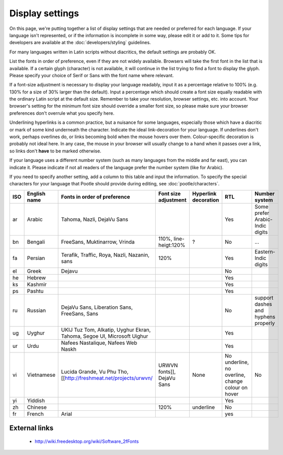 
.. _../pages/l10n/displaysettings#display_settings:

Display settings
****************
On this page, we're putting together a list of display settings that are needed or preferred for each language. If your language isn't represented, or if the information is incomplete in some way, please edit it or add to it. Some tips for developers are available at the :doc:`developers/styling` guidelines.

For many languages written in Latin scripts without diacritics, the default settings are probably OK. 

List the fonts in order of preference, even if they are not widely available. Browsers will take the first font in the list that is available. If a certain glyph (character) is not available, it will continue in the list trying to find a font to display the glyph. Please specify your choice of Serif or Sans with the font name where relevant.

If a font-size adjustment is necessary to display your language readably, input it as a percentage relative to 100% (e.g. 130% for a size of 30% larger than the default). Input a percentage which should create a font size equally readable with the ordinary Latin script at the default size. Remember to take your resolution, browser settings, etc. into account. Your browser's setting for the minimum font size should override a smaller font size, so please make sure your browser preferences don't overrule what you specify here.

Underlining hyperlinks is a common practice, but a nuisance for some languages, especially those which have a diacritic or mark of some kind underneath the character. Indicate the ideal link-decoration for your language. If underlines don't work, perhaps overlines do, or links becoming bold when the mouse hovers over them. Colour-specific decoration is probably not ideal here. In any case, the mouse in your browser will usually change to a hand when it passes over a link, so links don't **have** to be marked otherwise.

If your language uses a different number system (such as many languages from the middle and far east), you can indicate it. Please indicate if not all readers of the language prefer the number system (like for Arabic).

If you need to specify another setting, add a column to this table and input the information. To specify the special characters for your language that Pootle should provide during editing, see :doc:`pootle/characters`.

=====  =================  =========================================================================  ===========================  ======================  ===================================================  =====================================
 ISO    English name       Fonts in order of preference                                               Font size adjustment         Hyperlink decoration    RTL                                                  Number system                         
=====  =================  =========================================================================  ===========================  ======================  ===================================================  =====================================
 ar     Arabic             Tahoma, Nazli, DejaVu Sans                                                                                                      Yes                                                  Some prefer Arabic-Indic digits       
 bn     Bengali            FreeSans, Muktinarrow, Vrinda                                              110%, line-heigt:120%        ?                       No                                                   ...                                   
 fa     Persian            Terafik, Traffic, Roya, Nazli, Nazanin, sans                               120%                                                 Yes                                                  Eastern-Indic digits                  
 el     Greek              Dejavu                                                                                                                         No                                                                                          
 he     Hebrew                                                                                                                                             Yes                                                                                        
 ks     Kashmir                                                                                                                                            Yes                                                                                        
 ps     Pashtu                                                                                                                                             Yes                                                                                        
 ru     Russian            DejaVu Sans, Liberation Sans, FreeSans, Sans                                                                                    No                                                   support dashes and hyphens properly   
 ug     Uyghur             UKIJ Tuz Tom, Alkatip, Uyghur Ekran, Tahoma, Segoe UI, Microsoft Uighur                                                         Yes                                                                                        
 ur     Urdu               Nafees Nastalique, Nafees Web Naskh                                                                                             Yes                                                                                        
 vi     Vietnamese         Lucida Grande, Vu Phu Tho, [[http://freshmeat.net/projects/urwvn/         URWVN fonts]], DejaVu Sans    None                    No underline, no overline, change colour on hover    No                                    
 yi     Yiddish                                                                                                                                            Yes                                                                                        
 zh     Chinese                                                                                       120%                         underline               No                                                                                         
 fr     French             Arial                                                                                                                           yes                                                                                        
=====  =================  =========================================================================  ===========================  ======================  ===================================================  =====================================

.. _../pages/l10n/displaysettings#external_links:

External links
==============
  * http://wiki.freedesktop.org/wiki/Software_2fFonts